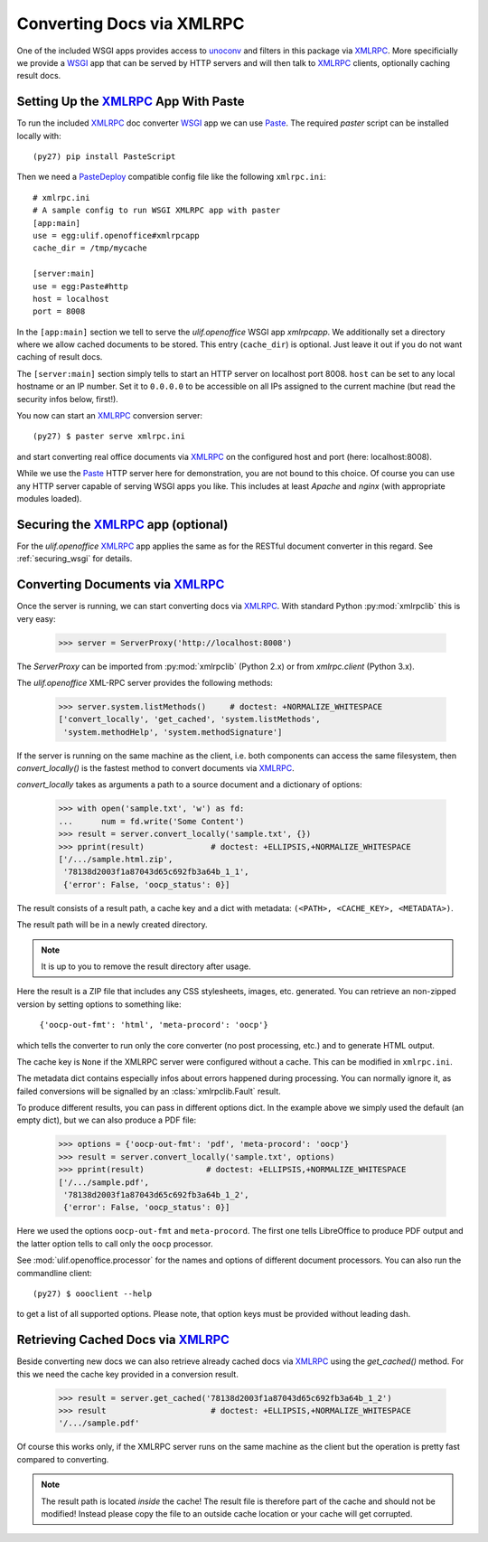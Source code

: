 Converting Docs via XMLRPC
==========================

.. testsetup::

    >>> import os
    >>> import shutil
    >>> import tempfile
    >>> from pprint import pprint
    >>> from webob import Request
    >>> from ulif.openoffice.testing import ls, cat
    >>> from ulif.openoffice.wsgi import RESTfulDocConverter
    >>> _root = tempfile.mkdtemp()
    >>> _cachedir = os.path.join(_root, 'cache')
    >>> _home = os.path.join(_root, 'home')
    >>> workdir = _home
    >>> _old_root = os.getcwd()
    >>> os.mkdir(_home)
    >>> os.chdir(_root)
    >>> app = RESTfulDocConverter(cache_dir=_cachedir)
    >>> class Browser(object):
    ...   app = app
    ...   def GET(self, url):
    ...     req = Request.blank(url)
    ...     return app(req)
    ...   def POST(self, url, **kw):
    ...     req = Request.blank(url, POST=kw)
    ...     return app(req)
    >>> browser = Browser()

    >>> from ulif.openoffice.xmlrpc import WSGIXMLRPCApplication
    >>> from ulif.openoffice import testing as xmlrpclib
    >>> app = WSGIXMLRPCApplication(cache_dir=_cachedir)
    >>> xmlrpclib.xmlrpcapp = app
    >>> from ulif.openoffice.testing import FakeServerProxy as ServerProxy

One of the included WSGI apps provides access to `unoconv`_ and
filters in this package via XMLRPC_. More specificially we provide a
WSGI_ app that can be served by HTTP servers and will then talk to
XMLRPC_ clients, optionally caching result docs.


Setting Up the XMLRPC_ App With Paste
-------------------------------------

To run the included XMLRPC_ doc converter WSGI_ app we can use
`Paste`_. The required `paster` script can be installed locally with::

  (py27) pip install PasteScript

Then we need a `PasteDeploy`_ compatible config file like the following
``xmlrpc.ini``::

  # xmlrpc.ini
  # A sample config to run WSGI XMLRPC app with paster
  [app:main]
  use = egg:ulif.openoffice#xmlrpcapp
  cache_dir = /tmp/mycache

  [server:main]
  use = egg:Paste#http
  host = localhost
  port = 8008

In the ``[app:main]`` section we tell to serve the `ulif.openoffice`
WSGI app `xmlrpcapp`. We additionally set a directory where we
allow cached documents to be stored. This entry (``cache_dir``) is
optional. Just leave it out if you do not want caching of result docs.

The ``[server:main]`` section simply tells to start an HTTP server on
localhost port 8008. ``host`` can be set to any local hostname or an
IP number. Set it to ``0.0.0.0`` to be accessible on all IPs assigned
to the current machine (but read the security infos below, first!).

You now can start an XMLRPC_ conversion server::

  (py27) $ paster serve xmlrpc.ini

and start converting real office documents via XMLRPC_ on the
configured host and port (here: localhost:8008).

While we use the `Paste`_ HTTP server here for demonstration, you are
not bound to this choice. Of course you can use any HTTP server
capable of serving WSGI apps you like. This includes at least `Apache`
and `nginx` (with appropriate modules loaded).


Securing the XMLRPC_ app (optional)
-----------------------------------

For the `ulif.openoffice` XMLRPC_ app applies the same as for the
RESTful document converter in this regard. See :ref:`securing_wsgi`
for details.


Converting Documents via XMLRPC_
--------------------------------

Once the server is running, we can start converting docs via XMLRPC_.
With standard Python :py:mod:`xmlrpclib` this is very easy:

    >>> server = ServerProxy('http://localhost:8008')

The `ServerProxy` can be imported from :py:mod:`xmlrpclib` (Python
2.x) or from `xmlrpc.client` (Python 3.x).

The `ulif.openoffice` XML-RPC server provides the following methods:

    >>> server.system.listMethods()     # doctest: +NORMALIZE_WHITESPACE
    ['convert_locally', 'get_cached', 'system.listMethods',
     'system.methodHelp', 'system.methodSignature']

If the server is running on the same machine as the client, i.e. both
components can access the same filesystem, then `convert_locally()` is
the fastest method to convert documents via XMLRPC_.

`convert_locally` takes as arguments a path to a source document and a
dictionary of options:

    >>> with open('sample.txt', 'w') as fd:
    ...      num = fd.write('Some Content')
    >>> result = server.convert_locally('sample.txt', {})
    >>> pprint(result)              # doctest: +ELLIPSIS,+NORMALIZE_WHITESPACE
    ['/.../sample.html.zip',
     '78138d2003f1a87043d65c692fb3a64b_1_1',
     {'error': False, 'oocp_status': 0}]

The result consists of a result path, a cache key and a dict with
metadata: ``(<PATH>, <CACHE_KEY>, <METADATA>)``.

The result path will be in a newly created directory.

.. note:: It is up to you to remove the result directory after usage.

Here the result is a ZIP file that includes any CSS stylesheets,
images, etc. generated. You can retrieve an non-zipped version by
setting options to something like:

    ``{'oocp-out-fmt': 'html', 'meta-procord': 'oocp'}``

which tells the converter to run only the core converter (no post
processing, etc.) and to generate HTML output.

The cache key is ``None`` if the XMLRPC server were configured without
a cache. This can be modified in ``xmlrpc.ini``.

The metadata dict contains especially infos about errors happened
during processing. You can normally ignore it, as failed conversions
will be signalled by an :class:`xmlrpclib.Fault` result.

.. doctest::
   :hide:

    >>> shutil.rmtree(os.path.dirname(result[0]))  # clean up

To produce different results, you can pass in different options
dict. In the example above we simply used the default (an empty dict),
but we can also produce a PDF file:

    >>> options = {'oocp-out-fmt': 'pdf', 'meta-procord': 'oocp'}
    >>> result = server.convert_locally('sample.txt', options)
    >>> pprint(result)             # doctest: +ELLIPSIS,+NORMALIZE_WHITESPACE
    ['/.../sample.pdf',
     '78138d2003f1a87043d65c692fb3a64b_1_2',
     {'error': False, 'oocp_status': 0}]

Here we used the options ``oocp-out-fmt`` and ``meta-procord``. The
first one tells LibreOffice to produce PDF output and the latter
option tells to call only the ``oocp`` processor.

See :mod:`ulif.openoffice.processor` for the names and options of
different document processors. You can also run the commandline client::

  (py27) $ oooclient --help

to get a list of all supported options. Please note, that option keys
must be provided without leading dash.

.. doctest::
   :hide:

    >>> shutil.rmtree(os.path.dirname(result[0]))  # clean up

Retrieving Cached Docs via XMLRPC_
----------------------------------

Beside converting new docs we can also retrieve already cached docs
via XMLRPC_ using the `get_cached()` method. For this we need the
cache key provided in a conversion result.

    >>> result = server.get_cached('78138d2003f1a87043d65c692fb3a64b_1_2')
    >>> result                      # doctest: +ELLIPSIS,+NORMALIZE_WHITESPACE
    '/.../sample.pdf'

Of course this works only, if the XMLRPC server runs on the same
machine as the client but the operation is pretty fast compared to
converting.

.. note:: The result path is located *inside* the cache! The result
          file is therefore part of the cache and should not be
          modified! Instead please copy the file to an outside cache
          location or your cache will get corrupted.

.. testcleanup::

    >>> os.chdir(_old_root)
    >>> shutil.rmtree(_root)

.. _unoconv: https://github.com/dagwieers/unoconv
.. _XMLRPC: http://en.wikipedia.org/wiki/XML-RPC
.. _WSGI: http://www.wsgi.org/
.. _Paste: http://pythonpaste.org/
.. _PasteScript: https://pypi.python.org/pypi/PasteScript
.. _PasteDeploy: https://pypi.python.org/pypi/PasteDeploy

